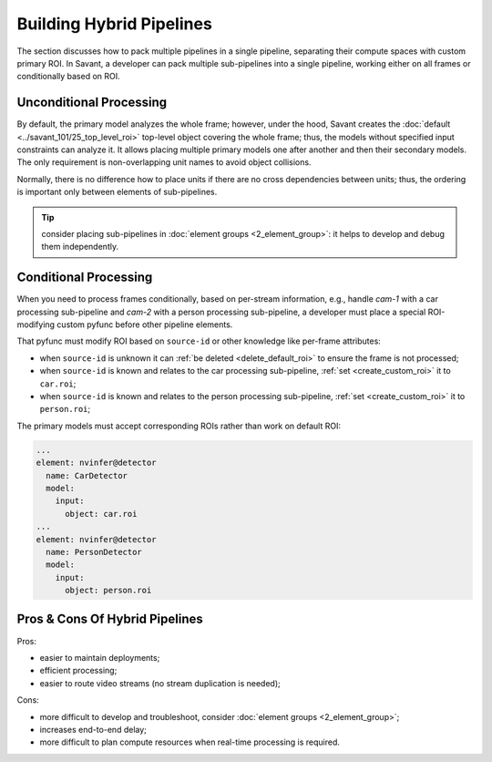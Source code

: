 Building Hybrid Pipelines
=========================

The section discusses how to pack multiple pipelines in a single pipeline, separating their compute spaces with custom primary ROI. In Savant, a developer can pack multiple sub-pipelines into a single pipeline, working either on all frames or conditionally based on ROI.

Unconditional Processing
------------------------

By default, the primary model analyzes the whole frame; however, under the hood, Savant creates the :doc:`default <../savant_101/25_top_level_roi>` top-level object covering the whole frame; thus, the models without specified input constraints can analyze it. It allows placing multiple primary models one after another and then their secondary models. The only requirement is non-overlapping unit names to avoid object collisions.

Normally, there is no difference how to place units if there are no cross dependencies between units; thus, the ordering is important only between elements of sub-pipelines.

.. image:: ../_static/img/3_building_hybrid_pipelines_unconditional.png

.. tip:: consider placing sub-pipelines in :doc:`element groups <2_element_group>`: it helps to develop and debug them independently.

Conditional Processing
----------------------

When you need to process frames conditionally, based on per-stream information, e.g., handle `cam-1` with a car processing sub-pipeline and `cam-2` with a person processing sub-pipeline, a developer must place a special ROI-modifying custom pyfunc before other pipeline elements.

.. image:: ../_static/img/3_building_hybrid_pipelines_conditional.png

That pyfunc must modify ROI based on ``source-id`` or other knowledge like per-frame attributes:

- when ``source-id`` is unknown it can :ref:`be deleted <delete_default_roi>` to ensure the frame is not processed;
- when ``source-id`` is known and relates to the car processing sub-pipeline, :ref:`set <create_custom_roi>` it to ``car.roi``;
- when ``source-id`` is known and relates to the person processing sub-pipeline, :ref:`set <create_custom_roi>` it to ``person.roi``;

The primary models must accept corresponding ROIs rather than work on default ROI:

.. code-block:: yaml

    ...
    element: nvinfer@detector
      name: CarDetector
      model:
        input:
          object: car.roi
    ...
    element: nvinfer@detector
      name: PersonDetector
      model:
        input:
          object: person.roi

Pros & Cons Of Hybrid Pipelines
-------------------------------

Pros:

- easier to maintain deployments;
- efficient processing;
- easier to route video streams (no stream duplication is needed);

Cons:

- more difficult to develop and troubleshoot, consider :doc:`element groups <2_element_group>`;
- increases end-to-end delay;
- more difficult to plan compute resources when real-time processing is required.
